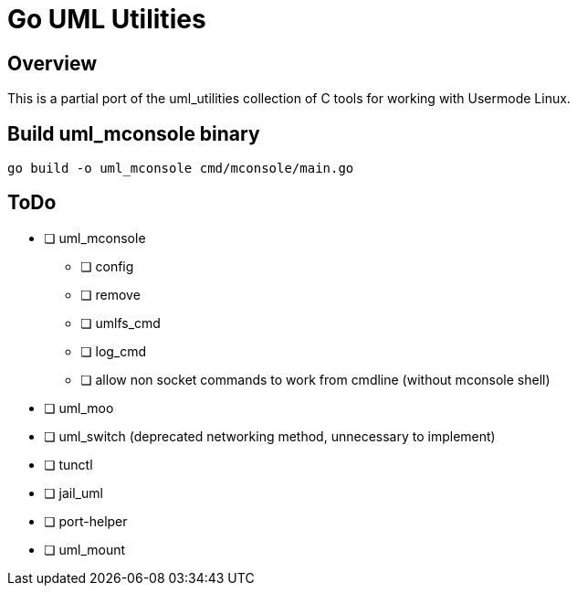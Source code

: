 = Go UML Utilities

== Overview

This is a partial port of the uml_utilities collection of C tools for
working with Usermode Linux.

== Build uml_mconsole binary

[source,sh]
----
go build -o uml_mconsole cmd/mconsole/main.go
----

== ToDo

* [ ] uml_mconsole
** [ ] config
** [ ] remove
** [ ] umlfs_cmd
** [ ] log_cmd
** [ ] allow non socket commands to work from cmdline (without mconsole shell)
* [ ] uml_moo
* [ ] uml_switch (deprecated networking method, unnecessary to implement)
* [ ] tunctl
* [ ] jail_uml
* [ ] port-helper
* [ ] uml_mount

